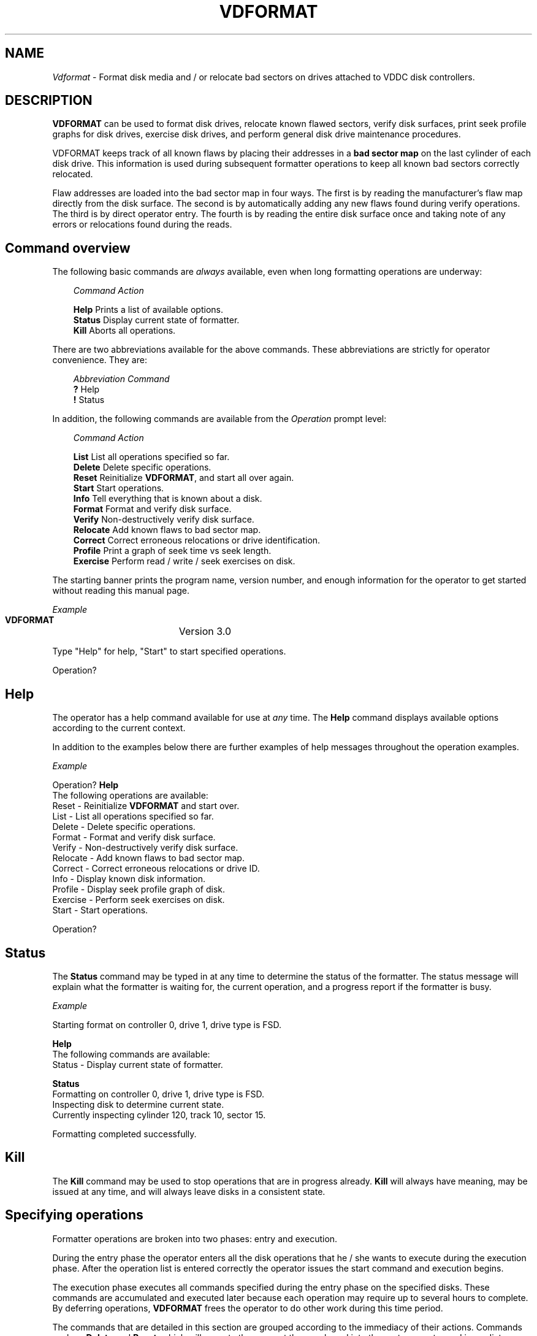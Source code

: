 .\" Copyright (c) 1988 Regents of the University of California.
.\" All rights reserved.
.\"
.\" %sccs.include.redist.man%
.\"
.\"	@(#)vdformat.8	5.2 (Berkeley) %G%
.\"
.TH VDFORMAT 8 ""
.UC 4
.SH NAME
.I Vdformat
\- Format disk media and / or relocate bad sectors on drives attached
to VDDC disk controllers.
.SH DESCRIPTION
.PP
\fBVDFORMAT\fP can be used to format disk drives, relocate
known flawed sectors, verify disk surfaces, print seek profile graphs
for disk drives, exercise disk drives, and perform general disk drive
maintenance procedures.
.PP
VDFORMAT keeps track of all known flaws by placing their addresses in a
\fBbad sector map\fP on the last cylinder of each disk drive.  This information
is used during subsequent formatter operations to keep all known
bad sectors correctly relocated.
.PP
Flaw addresses are loaded into the bad sector map in four ways.
The first is by
reading the manufacturer's flaw map directly from the disk surface.
The second is by automatically adding any new flaws found during verify
operations.  The third is by direct operator entry.  The fourth
is by reading the
entire disk surface once and taking note of any errors or relocations
found during the reads.
.PP
.SH Command overview
.PP
The following basic commands are \fIalways\fP
available, even when long formatting
operations are underway:
.PP
.nf
.in +3m
\fICommand\fP   \fIAction\fP

\fBHelp\fP      Prints a list of available options.
\fBStatus\fP    Display current state of formatter.
\fBKill\fP      Aborts all operations.
.in -3m
.fi
.PP
There are two abbreviations available for the above commands.
These abbreviations are strictly for operator convenience.
They are:
.PP
.nf
.in +3m
\fIAbbreviation\fP   \fICommand\fP
\fB?\fP              Help
\fB!\fP              Status
.in -3m
.fi
.PP
In addition, the following 
commands are available from the \fIOperation\fP prompt level:
.PP
.nf
.in +3m
\fICommand\fP    \fIAction\fP

\fBList\fP       List all operations specified so far.
\fBDelete\fP     Delete specific operations.
\fBReset\fP      Reinitialize \fBVDFORMAT\fP, and start all over again.
\fBStart\fP      Start operations.
\fBInfo\fP       Tell everything that is known about a disk.
\fBFormat\fP     Format and verify disk surface.
\fBVerify\fP     Non-destructively verify disk surface.
\fBRelocate\fP   Add known flaws to bad sector map.
\fBCorrect\fP    Correct erroneous relocations or drive identification.
\fBProfile\fP    Print a graph of seek time vs seek length.
\fBExercise\fP   Perform read / write / seek exercises on disk.
.in -3m
.fi
.PP
The starting banner prints the program name, version number, and enough
information for the operator to get started without
reading this manual page.
.nf

\fIExample\fP
   
   \fBVDFORMAT\fP		  Version 3.0

   Type "Help" for help, "Start" to start specified operations.

   Operation?
.fi
.PP
.SH Help
.PP
The operator has a help command available for use at \fIany\fP time.
The \fBHelp\fP command displays available options according to the
current context.
.PP
In addition to the examples below there are further examples of help
messages throughout the operation examples.
.nf

\fIExample\fP

   Operation? \fBHelp\fP
           The following operations are available:
                   Reset    - Reinitialize \fBVDFORMAT\fP and start over.
                   List     - List all operations specified so far.
                   Delete   - Delete specific operations.
                   Format   - Format and verify disk surface.
                   Verify   - Non-destructively verify disk surface.
                   Relocate - Add known flaws to bad sector map.
                   Correct  - Correct erroneous relocations or drive ID.
                   Info     - Display known disk information.
                   Profile  - Display seek profile graph of disk.
                   Exercise - Perform seek exercises on disk.
                   Start    - Start operations.

   Operation?
.fi
.SH Status
.PP
The \fBStatus\fP command may be typed in at any time to determine the
status of the formatter.  The status message will explain
what the formatter is waiting for,
the current operation, and a progress report
if the formatter is busy. 
.nf

\fIExample\fP

   Starting format on controller 0, drive 1, drive type is FSD.

     \fBHelp\fP
           The following commands are available:
                   Status - Display current state of formatter.

     \fBStatus\fP
            Formatting on controller 0, drive 1, drive type is FSD.
            Inspecting disk to determine current state.
            Currently inspecting cylinder 120, track 10, sector 15.

   Formatting completed successfully.
.fi
.SH Kill
.PP
The \fBKill\fP command may be used to stop operations that are in 
progress already.  \fBKill\fP will always have meaning, may
be issued at any time, and will always leave disks in a consistent state.
.SH Specifying operations
.PP
Formatter operations are broken into two phases: entry
and execution.  
.PP
During the entry phase the operator enters all the
disk operations that he / she wants to execute during the execution
phase.  After the operation list is entered correctly the operator
issues the start command and execution begins.
.PP
The execution phase executes all commands specified during the entry phase
on the specified disks.  These commands are accumulated and executed
later because each operation may require up to several hours to complete.
By deferring operations, \fBVDFORMAT\fP frees the operator to do other
work during this time period.
.PP
The commands that are detailed in this section
are grouped according to the immediacy of their
actions.  Commands such as \fBDelete\fP and \fBReset\fP,
which will execute the moment they are
keyed into the system, are termed immediate commands.
Commands which
effect after the \fBStart\fP command is issued
are termed deferred commands.
.SH Immediate commands
.PP
Instead of forcing the operator to specify one operation on one drive
at a time,
comma separated lists and dash separated ranges can
be entered for operations, controller
numbers, and drive numbers.
Please refer to examples.
.SH List operation
.PP
The \fBList\fP operation displays all commands that
were keyed in by the operator and are ready to
be executed when the \fBStart\fP command is issued.
.nf

\fIExample\fP

   Operation? \fBList\fP
     The following operations will occur when Start is issued:

     Format on Controller 0, drive 1, type FSD.
     Format on Controller 0, drive 2, type XFD.
     Format on Controller 0, drive 3, type XFD.
     Relocate on Controller 0, drive 0, type FSD.
.fi
.SH Delete operation
.PP
Delete is intended to provide a simple editing facility for command
lists.  Between the \fBDelete\fP operation and the ability to add more
operations to the operation list, Any error in the operation list
can be corrected.
.PP
When the delete operation is specified, a numbered list of operations
is printed on the console and \fBVDFORMAT\fP will repeatedly
ask for line numbers to delete.
.PP
Line numbering for the \fBDelete\fP operation will remain the same
even after a line is deleted.  This is done to avoid confusion, but
it implies that the same line can be deleted multiple times.  This
presents no problems for the formatter and no error will be returned
if this is done.
.PP
The \fBDelete\fP prompt level is terminated by entering 'Quit'
(or the \fBKill\fP command) as shown in the following example:
.nf

\fIExample\fP

   Operation? \fBDelete\fP
       1)  Format on Controller 0, drive 1, type FSD.
       2)  Format on Controller 0, drive 2, type XFD.
       3)  Format on Controller 0, drive 3, type XFD.
       4)  Format on Controller 1, drive 0, type XSD.
       5)  Format on Controller 1, drive 1, type XSD.
       6)  Format on Controller 1, drive 2, type XSD.
       7)  Format on Controller 1, drive 3, type XSD.
       8)  Relocate on Controller 0, drive 0, type FSD.

     Delete line? \fB2\fP
           2) Format using Controller 0, drive 2, type FSD has been deleted.
     Delete line? \fB8\fP
           8) Relocate using Controller 0, drive 0, type FSD has been deleted.
     Delete line? \fBQuit\fP

   Operation?

.fi
.SH Reset operation
.PP
The \fBReset\fP operation clears all commands keyed in so far
and executes internal consistency checks for the
formatter.  The main use is to quickly delete all operations, 
and reset internal state.
The operator who really messed up the command sequence can start
again from the top.
.nf

\fIExample\fP

   Operation? \fBReset\fP
     Reset the world.  Are you sure? \fBYes\fP

     All operations specified have been deleted.

   Operation?
.fi
.SH Start operations
.PP
The \fBStart\fP command starts processing the command list
that was typed in by the operator.  The operator should be sure
that all commands are correct before proceeding.
.nf

\fIExample\fP

   Operation? \fBStart\fP

   Starting format on controller 0, drive 1, drive type is FSD.
.fi
.SH All the following commands are deferred commands.
.sp 1
.SH Info operation
.PP
\fBInfo\fP gives a full report of everything that is known about a drive.
This includes which
sectors were bad, to what sector they were relocated, 
how were the errors detected, and
the current format state.
.PP
.nf

\fIExample\fP

   Operation? \fBInfo\fP
     Gather information on which controller?  \fB0\fP
       Drives on controller 0? \fB1\fP
           Drive type for controller 0 drive 1? \fBfsd\fP

   Operation? \fBStart\fP

   Gathering information for controller 0, drive 1.

   Module number is 123456789.
   Drive type is FSD.
   Drive contains a bad sector map.
   The following sectors are known to be bad:
     cyl 181, head 2, pos 4470, len 1 (Sector #57991) -> sector 261760.
     cyl 210, head 6, pos 8880, len 1 (Sector #67406) -> sector 261764.
     cyl 292, head 3, pos 19590, len 1 (Sector #93567) -> sector 261761.
     cyl 293, head 3, pos 19590, len 1 (Sector #93887) -> sector 261762.
   Information display completed successfully.
.fi
.SH Format operation
.PP
The \fBformat\fP operation will read
the flaw map information directly from the drives and use that information to
map out all flaws after formatting the drive's surface.
.PP
After formatting the drive's surface the drive surface is verified using
the number of patterns requested by the operator.  The number of patterns 
may range from 0 to 16.  It is suggested that at least one pattern be used
so potential drive problems are more likely to be found before real information
is written on the drives.
.PP
.nf

\fIExample\fP

   Operation? \fBFormat\fP
     Format on which controller?  \fBHelp\fP
           The following controllers are attached to the system
               Controller 0, which is a VDDC controller.
               Controller 1, which is an SMD-E controller.
               Controller 2, which is an SMD-E controller.

     Format on which controller?  \fB0\fP
       Number of patterns to use when verifying? \fB1\fP
       Drives on controller 0? \fBHelp\fP
           Drives 0 through 3 are acceptable on VDDC controllers.

       Drives on controller 0? \fB1\fP
           Drive type for controller 0 drive 1? \fBHelp\fP
             The following drive types are available to VDDC controllers:
               FSD - 160 Mb Control Data winchester drive.
               SMD - 300 Mb Control Data Removable media drive.
               XFD - 340 Mb Control Data winchester drive.

           Drive type for controller 0 drive 1? \fBfsd\fP
           Module serial number for controller 0 drive 1? \fB1234\fP

   Operation? \fBStart\fP

   Starting format on controller 0, drive 1, drive type is FSD.

     ** Warning - Unable to relocate sector 12347,
           to map out using BADSECT use the following values:
               On the 'a' partition use block 6000
               On the 'c' partition use block 25

   Formatting completed successfully.
.fi
.SH Verify operation
.PP
The verify  operation can be used to check for new flaws on a disk
that currently has data
on it.  This is accomplished by
writing the necessary patterns on the drive's surface, reading the information
back, and comparing the results to  the original pattern.
If a flaw is found
the sector is relocated immediately.
Each new flaw will be relocated and permanently
added to the bad sector map.
.PP
.nf

\fIExample\fP

   Operation? \fBVerify\fP
     Verify on which controller?  \fB0\fP
       Drives on controller 0? \fB1\fP
         Drive type for controller 0 drive 1? \fBfsd\fP

   Operation? \fBStart\fP

   Starting verify on controller 0, drive 1, drive type is FSD.

   Verification completed successfully.
.fi
.SH Relocate operation
.PP
The operator has the ability to manually type in known flaws
using the CDC flaw map format, UNIX file-system / block numbers,
absolute sector numbers, and absolute track numbers.
.PP
\fBVDFORMAT\fP will automatically switch back and forth between
the various forms of inputing flaw addresses
by looking at the first character on any
line.  If the first character is between 'a' and 'h' then
it is assumed that the character is a file system name and the
next input will be the actual UNIX block number, if the first character is 
an 's' then sector numbers are entered, if the first character is an 't'
then track numbers are entered, otherwise
flaw map format is assumed.
.nf

\fIExample\fP

   Operation? \fBRelocate\fP
     Relocate on controller? \fB0\fP
       Drives on controller 0? \fB0\fP
         Drive type for controller 0 drive 0? \fBfsd\fP

   Operation? \fBStart\fP

   Adding flaws to bad sector map on Controller 0, drive 1, type FSD.
     Location? \fBa 20\fP
       Confirm block 20 on file-system 'a' ? \fBYes\fP
     Location? \fB10 5 12594 10\fP
       Confirm Cyl 10, head 5, offset 12594, len 10 (Sector 12345)? \fBYes\fP
     Location? \fBSector 1000\fP
       Confirm sector 1000? \fBYes\fP
     Location? \fBTrack 25\fP
       Confirm track 25? \fBYes\fP
     Location? \fBa 200\fP
       Confirm relocation of block 200 on file-system 'a' ? \fBYes\fP
     Location? \fBStart\fP
   Relocation complete.

   Operation?
.fi
.SH Correct operation
.PP
The correct operation is used to correct any information that
was incorrectly written to disk.
This information includes sectors that were wrongly specified by
the operator and the operator entered pack identification.
.PP
.nf

\fIExample\fP

   Operation? \fBCorrect\fP
     Correct on controller? \fB0\fP
       Drives on controller 0? \fB0\fP
         Drive type for controller 0 drive 0? \fBfsd\fP

   Operation? \fBStart\fP

   Making corrections to bad sector map on Controller 0, drive 0, type FSD
     Location? \fBID\fP
       Pack ID is 123456789.  Change to? \fB1234567890\fP
       Pack ID changed to 1234567890.
     Location? \fBse 20\fP
       Confirm relocation removal of sector 20? \fBYes\fP
       Sector 20 removed.
     Location? \fBt 21\fP
       Confirm relocation removal of track 21? \fBYes\fP
       Track 21 removed.
     Location? \fB10 5 125\fP
       Confirm relocation removal of Cylinder 10, head 5, offset 125? \fBYes\fP
       Cylinder 10, head 5, offset 125 removed.
     Location? \fBStart\fP
 Relocation complete.

   Operation?
.fi
.SH Profile operation
.PP
The profile operation is used to print a graph of seek time verses seek
distance for the specified drive.  Each point on the graph prints as either
a star ('*') or a plus ('+') to indicate which direction the point
was rounded.  The star shows that the point was rounded up, and the plus
shows rounding down has taken place.
.nf

\fIExample\fP

   Operation? \fBProfile\fP
     Profile on controller? \fB0\fP
       Drives on controller 0? \fB0\fP
         Drive type for controller 0 drive 0? \fBxsd\fP
   Operation? \fBStart\fP

     Disk seek profile for controller 0, drive 0, type XSD.

        Seek  |                  Seek time (ms)
       Length |0    5    10   15   20   25   30   35   40   45   50
       -------|-----+----+----+----+----+----+----+----+----+----+
       1      |     *
       13     |         +
       25     |            +
       37     |              *
       49     |               *
       61     |                +
       73     |                 +
       85     |                  +
       97     |                   *
       109    |                   +
       ~~~~~~~~~~~~~~~~~~~~~~~~~~~~~~~~~~~~~~~~~~~~~~~~~~~~~~~~~~~~

       ~~~~~~~~~~~~~~~~~~~~~~~~~~~~~~~~~~~~~~~~~~~~~~~~~~~~~~~~~~~~
       577    |                                         *
       589    |                                         +
       601    |                                          *
       613    |                                          *
       625    |                                          +
       637    |                                           *
       697    |                                            +
       709    |                                             *
       -------|-----+----+----+----+----+----+----+----+----+----+
              |0    5    10   15   20   25   30   35   40   45   50

     Profile completed successfully.
.fi
.SH Exercise operation
.PP
The exercise operation does an exhaustive test of the drive read / write / seek
logic on a drive.  The test is destructive and calculations show that it
should take about 22 weeks to complete the entire test.  It is suggested that
the test be run for as long as the operator can take it before killing the test.
(24 hours is about right.)
.nf

\fIExample\fP

   Operation? \fBExercise\fP
     Profile on controller? \fB0\fP
       Drives on controller 0? \fB0\fP
         Drive type for controller 0 drive 0? \fBxsd\fP
   Operation? \fBStart\fP

     Starting disk exercise on controller 0, drive 0, type XSD.
       Pass 1...
       Pass 2...
       Pass 3...
          .
          .
          .
       Pass 710...
     Exercise completed successfully.
.fi

.SH DIAGNOSTICS
.PP
The controller status will be printed out after any unrecoverable error
is found.  The exact meaning of the error words can be found in \fBvddc(4)\fP.
.SH SEE ALSO
.PP
vddc(4)
